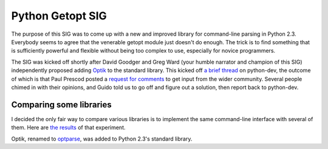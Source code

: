 Python Getopt SIG
-----------------

The purpose of this SIG was to come up with a new and improved library
for command-line parsing in Python 2.3.  Everybody seems to agree that
the venerable getopt module just doesn't do enough.  The
trick is to find something that is sufficiently powerful and flexible
without being too complex to use, especially for novice programmers.

The SIG was kicked off shortly after David Goodger and
Greg Ward (your humble narrator
and champion of this SIG) independently proposed adding
`Optik <http://optik.sourceforge.net/>`_
to the standard library.  This kicked off
`a brief thread <http://mail.python.org/pipermail/python-dev/2002-February/019934.html>`_
on python-dev, the outcome of which is that Paul Prescod posted a
`request for comments <http://mail.python.org/pipermail/python-announce-list/2002-February/001236.html>`_
to get input from the wider community.  Several people chimed in
with their opinions, and Guido told us to go off
and figure out a solution, then report back to python-dev.

Comparing some libraries
~~~~~~~~~~~~~~~~~~~~~~~~

I decided the only fair way to compare various libraries is to
implement the same command-line interface with several of them.
Here are `the results <compare>`_ of that experiment.

Optik, renamed to `optparse <http://docs.python.org/library/optparse.html>`_, 
was added to Python 2.3's standard library.